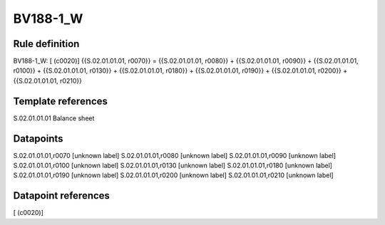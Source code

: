 =========
BV188-1_W
=========

Rule definition
---------------

BV188-1_W: [ (c0020)] {{S.02.01.01.01, r0070}} = {{S.02.01.01.01, r0080}} + {{S.02.01.01.01, r0090}} + {{S.02.01.01.01, r0100}} + {{S.02.01.01.01, r0130}} + {{S.02.01.01.01, r0180}} + {{S.02.01.01.01, r0190}} + {{S.02.01.01.01, r0200}} + {{S.02.01.01.01, r0210}}


Template references
-------------------

S.02.01.01.01 Balance sheet


Datapoints
----------

S.02.01.01.01,r0070 [unknown label]
S.02.01.01.01,r0080 [unknown label]
S.02.01.01.01,r0090 [unknown label]
S.02.01.01.01,r0100 [unknown label]
S.02.01.01.01,r0130 [unknown label]
S.02.01.01.01,r0180 [unknown label]
S.02.01.01.01,r0190 [unknown label]
S.02.01.01.01,r0200 [unknown label]
S.02.01.01.01,r0210 [unknown label]


Datapoint references
--------------------

[ (c0020)]